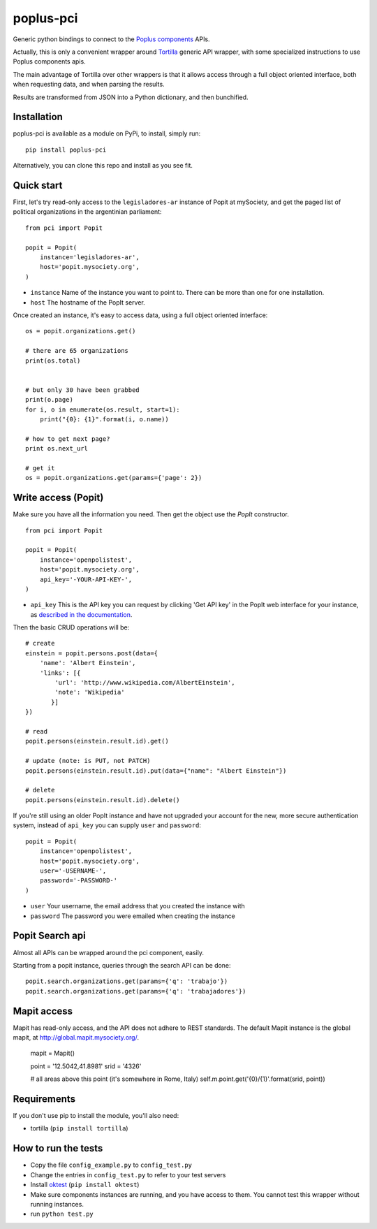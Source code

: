poplus-pci
==========

Generic python bindings to connect to the `Poplus components <http://poplus.org/components/>`_ APIs.

Actually, this is only a convenient wrapper around `Tortilla <https://github.com/redodo/tortilla>`_ generic
API wrapper, with some specialized instructions to use Poplus components apis.

The main advantage of Tortilla over other wrappers is that it allows access through a
full object oriented interface, both when requesting data, and when parsing the results.

Results are transformed from JSON into a Python dictionary, and then bunchified.

Installation
------------
poplus-pci is available as a module on PyPi, to install, simply run::

    pip install poplus-pci

Alternatively, you can clone this repo and install as you see fit.


Quick start
-----------

First, let's try read-only access to the ``legisladores-ar`` instance of Popit at mySociety,
and get the paged list of political organizations in the argentinian parliament::

    from pci import Popit

    popit = Popit(
        instance='legisladores-ar',
        host='popit.mysociety.org',
    )

* ``instance`` Name of the instance you want to point to. There can be more than one for one installation.
* ``host`` The hostname of the PopIt server.

Once created an instance, it's easy to access data, using a full object oriented interface::

    os = popit.organizations.get()

    # there are 65 organizations
    print(os.total)


    # but only 30 have been grabbed
    print(o.page)
    for i, o in enumerate(os.result, start=1):
        print("{0}: {1}".format(i, o.name))

    # how to get next page?
    print os.next_url

    # get it
    os = popit.organizations.get(params={'page': 2})


Write access (Popit)
--------------------

Make sure you have all the information you need. Then get the object use the `PopIt` constructor. ::

    from pci import Popit

    popit = Popit(
        instance='openpolistest',
        host='popit.mysociety.org',
        api_key='-YOUR-API-KEY-',
    )

* ``api_key`` This is the API key you can request by clicking
  'Get API key' in the PopIt web interface for your instance, as
  `described in the documentation <http://popit.poplus.org/docs/api/#authentication>`_.

Then the basic CRUD operations will be::

    # create
    einstein = popit.persons.post(data={
        'name': 'Albert Einstein',
        'links': [{
            'url': 'http://www.wikipedia.com/AlbertEinstein',
            'note': 'Wikipedia'
           }]
    })

    # read
    popit.persons(einstein.result.id).get()

    # update (note: is PUT, not PATCH)
    popit.persons(einstein.result.id).put(data={"name": "Albert Einstein"})

    # delete
    popit.persons(einstein.result.id).delete()


If you're still using an older PopIt instance and have not upgraded
your account for the new, more secure authentication system, instead
of ``api_key`` you can supply ``user`` and ``password``::

    popit = Popit(
        instance='openpolistest',
        host='popit.mysociety.org',
        user='-USERNAME-',
        password='-PASSWORD-'
    )


* ``user`` Your username, the email address that you created the instance with
* ``password`` The password you were emailed when creating the instance



Popit Search api
----------------

Almost all APIs can be wrapped around the pci component, easily.

Starting from a popit instance, queries through the search API can be done::

    popit.search.organizations.get(params={'q': 'trabajo'})
    popit.search.organizations.get(params={'q': 'trabajadores'})

Mapit access
------------

Mapit has read-only access, and the API does not adhere to REST standards.
The default Mapit instance is the global mapit, at http://global.mapit.mysociety.org/.

    mapit = Mapit()

    point = '12.5042,41.8981'
    srid = '4326'

    # all areas above this point (it's somewhere in Rome, Italy)
    self.m.point.get('{0}/{1}'.format(srid, point))


Requirements
------------

If you don't use pip to install the module, you'll also need:

* tortilla (``pip install tortilla``)


How to run the tests
--------------------

* Copy the file ``config_example.py`` to ``config_test.py``
* Change the entries in ``config_test.py`` to refer to your test servers
* Install `oktest <http://www.kuwata-lab.com/oktest/>`_ (``pip install oktest``)
* Make sure components instances are running, and you have access to them.
  You cannot test this wrapper without running instances.
* run ``python test.py``
